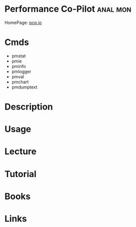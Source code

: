 #+TAGS: anal mon


* Performance Co-Pilot                                             :anal:mon:
HomePage: [[http://pcp.io][pcp.io]]
* Cmds
- pmstat
- pmie
- pminfo
- pmlogger
- pmval
- pmchart
- pmdumptext
* Description
* Usage
* Lecture
* Tutorial
* Books
* Links
